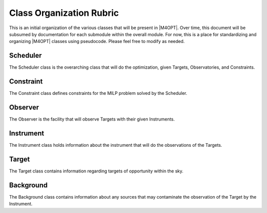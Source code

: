 Class Organization Rubric
=================================

This is an initial organization of the various classes that will be present in |M4OPT|. 
Over time, this document will be subsumed by documentation for each submodule within the overall module.
For now, this is a place for standardizing and organizing |M4OPT| classes using pseudocode. Please
feel free to modify as needed.

Scheduler
---------

The Scheduler class is the overarching class that will do the optimization, given 
Targets, Observatories, and Constraints.

.. code-block:: python
    class Scheduler
        self.observing_plan = []
        self.observatories = []
        self.targets = []
        self.optimizer = ""

        def optimize(self, **args, **kwargs):
            # do optimization ...
            try
                constraints = [c for c in self.observatories.constraints]
                self.steps_in_optimization(constraints, **args, **kwargs)
                self.observing_plan = optimal_plan
                OUTCOME_CODE = m4opt.SUCCESS
            except
                OUTCOME_CODE = m4opt.FAILURE
                 
            return OUTCOME_CODE
    #end class

    # functional API for setting scheduler data
    # can be moved inside Scheduler class if desired
    def setObservers(scheduler::Scheduler, obser::List(Observer))
    def setTargets(scheduler::Scheduler, targets::List(Target))
    def setOptimizer(scheduler::Scheduler, opt_name::String="gurobi")

    # etc


Constraint
----------

The Constraint class defines constraints for the MILP problem solved by the Scheduler.

.. code-block:: python
    class AbstractConstraint
    class SunSeparationConstraint
    class MoonSeparationConstraint
    class TimeConstraint
    
    # etc etc

Observer
--------

The Observer is the facility that will observe Targets with their given Instruments.

.. code-block:: python
    class Observer
        self.instruments = []
        self.constraints = []
    #end class

    # functional API
    # can be moved inside Observer class
    def setInstrument(obsr::Observer, instr::Instrument)
    def setConstraint(obsr::Observer, constr::Constraint)

Instrument
----------

The Instrument class holds information about the instrument that will do the observations of the Targets.

.. code-block:: python
    class Instrument
        self.DARK_NOISE = None
        self.READ_NOISE = None
        self.PLATE_SCALE = None
        self.GAIN = None
        self.NPIX = None
        self.NBINS = None
        self.APERATURE_CORRECTION = None
        self.bandpass = None

    # functional API
    # can be moved into Instrument class
    def load_instrument(file_loc::String)
    def set_instrument(instrument_properties::Dict)
    def default_instrument(instrument::String)

    # exposure time calculations
    def exposure_time(target::Target, instrument::Instrument, background::Background)


Target
------

The Target class contains information regarding targets of opportunity within the sky.

.. code-block:: python
    class Target
        self.location = None
        self.flux = None
        self.magnitude = None
        self.spectrum = None
        self.dust_extinction = True
        self.priority = None
    
    # functional API; can be moved into class
    def load_targets(file_loc::String)
    def dust_extinction(dust:Boolean)
    def set_priority(priority::Float)
    

Background
----------

The Background class contains information about any sources that may contaminate 
the observation of the Target by the Instrument.

.. code-block:: python
    class AbstractBackground

    class ZodiacalBackground(AbstractBackground)
    class GalacticBackground(AbstractBackground)
    class AirGlowBackground(AbstractBackground)

